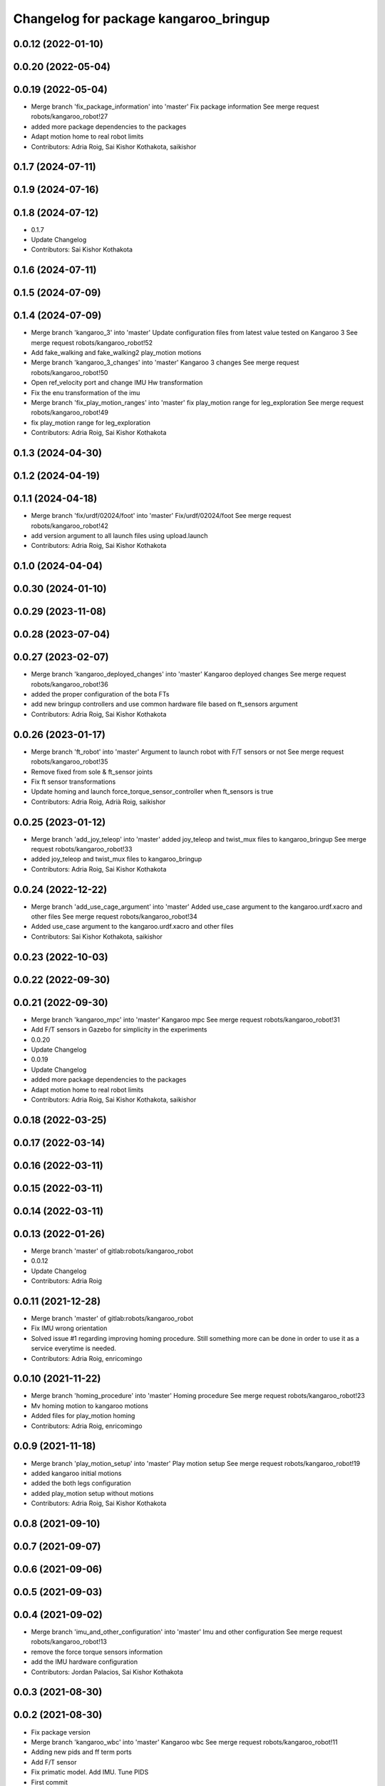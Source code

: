 ^^^^^^^^^^^^^^^^^^^^^^^^^^^^^^^^^^^^^^
Changelog for package kangaroo_bringup
^^^^^^^^^^^^^^^^^^^^^^^^^^^^^^^^^^^^^^

0.0.12 (2022-01-10)
-------------------

0.0.20 (2022-05-04)
-------------------

0.0.19 (2022-05-04)
-------------------
* Merge branch 'fix_package_information' into 'master'
  Fix package information
  See merge request robots/kangaroo_robot!27
* added more package dependencies to the packages
* Adapt motion home to real robot limits
* Contributors: Adria Roig, Sai Kishor Kothakota, saikishor

0.1.7 (2024-07-11)
------------------

0.1.9 (2024-07-16)
------------------

0.1.8 (2024-07-12)
------------------
* 0.1.7
* Update Changelog
* Contributors: Sai Kishor Kothakota

0.1.6 (2024-07-11)
------------------

0.1.5 (2024-07-09)
------------------

0.1.4 (2024-07-09)
------------------
* Merge branch 'kangaroo_3' into 'master'
  Update configuration files from latest value tested on Kangaroo 3
  See merge request robots/kangaroo_robot!52
* Add fake_walking and fake_walking2 play_motion motions
* Merge branch 'kangaroo_3_changes' into 'master'
  Kangaroo 3 changes
  See merge request robots/kangaroo_robot!50
* Open ref_velocity port and change IMU Hw transformation
* Fix the enu transformation of the imu
* Merge branch 'fix_play_motion_ranges' into 'master'
  fix play_motion range for leg_exploration
  See merge request robots/kangaroo_robot!49
* fix play_motion range for leg_exploration
* Contributors: Adria Roig, Sai Kishor Kothakota

0.1.3 (2024-04-30)
------------------

0.1.2 (2024-04-19)
------------------

0.1.1 (2024-04-18)
------------------
* Merge branch 'fix/urdf/02024/foot' into 'master'
  Fix/urdf/02024/foot
  See merge request robots/kangaroo_robot!42
* add version argument to all launch files using upload.launch
* Contributors: Adria Roig, Sai Kishor Kothakota

0.1.0 (2024-04-04)
------------------

0.0.30 (2024-01-10)
-------------------

0.0.29 (2023-11-08)
-------------------

0.0.28 (2023-07-04)
-------------------

0.0.27 (2023-02-07)
-------------------
* Merge branch 'kangaroo_deployed_changes' into 'master'
  Kangaroo deployed changes
  See merge request robots/kangaroo_robot!36
* added the proper configuration of the bota FTs
* add new bringup controllers and use common hardware file based on ft_sensors argument
* Contributors: Adria Roig, Sai Kishor Kothakota

0.0.26 (2023-01-17)
-------------------
* Merge branch 'ft_robot' into 'master'
  Argument to launch robot with F/T sensors or not
  See merge request robots/kangaroo_robot!35
* Remove fixed from sole & ft_sensor joints
* Fix ft sensor transformations
* Update homing and launch force_torque_sensor_controller when ft_sensors is true
* Contributors: Adria Roig, Adrià Roig, saikishor

0.0.25 (2023-01-12)
-------------------
* Merge branch 'add_joy_teleop' into 'master'
  added joy_teleop and twist_mux files to kangaroo_bringup
  See merge request robots/kangaroo_robot!33
* added joy_teleop and twist_mux files to kangaroo_bringup
* Contributors: Adria Roig, Sai Kishor Kothakota

0.0.24 (2022-12-22)
-------------------
* Merge branch 'add_use_cage_argument' into 'master'
  Added use_case argument to the kangaroo.urdf.xacro and other files
  See merge request robots/kangaroo_robot!34
* Added use_case argument to the kangaroo.urdf.xacro and other files
* Contributors: Sai Kishor Kothakota, saikishor

0.0.23 (2022-10-03)
-------------------

0.0.22 (2022-09-30)
-------------------

0.0.21 (2022-09-30)
-------------------
* Merge branch 'kangaroo_mpc' into 'master'
  Kangaroo mpc
  See merge request robots/kangaroo_robot!31
* Add F/T sensors in Gazebo for simplicity in the experiments
* 0.0.20
* Update Changelog
* 0.0.19
* Update Changelog
* added more package dependencies to the packages
* Adapt motion home to real robot limits
* Contributors: Adria Roig, Sai Kishor Kothakota, saikishor

0.0.18 (2022-03-25)
-------------------

0.0.17 (2022-03-14)
-------------------

0.0.16 (2022-03-11)
-------------------

0.0.15 (2022-03-11)
-------------------

0.0.14 (2022-03-11)
-------------------

0.0.13 (2022-01-26)
-------------------
* Merge branch 'master' of gitlab:robots/kangaroo_robot
* 0.0.12
* Update Changelog
* Contributors: Adria Roig

0.0.11 (2021-12-28)
-------------------
* Merge branch 'master' of gitlab:robots/kangaroo_robot
* Fix IMU wrong orientation
* Solved issue #1 regarding improving homing procedure. Still something
  more can be done in order to use it as a service everytime is needed.
* Contributors: Adria Roig, enricomingo

0.0.10 (2021-11-22)
-------------------
* Merge branch 'homing_procedure' into 'master'
  Homing procedure
  See merge request robots/kangaroo_robot!23
* Mv homing motion to kangaroo motions
* Added files for play_motion homing
* Contributors: Adria Roig, enricomingo

0.0.9 (2021-11-18)
------------------
* Merge branch 'play_motion_setup' into 'master'
  Play motion setup
  See merge request robots/kangaroo_robot!19
* added kangaroo initial motions
* added the both legs configuration
* added play_motion setup without motions
* Contributors: Adria Roig, Sai Kishor Kothakota

0.0.8 (2021-09-10)
------------------

0.0.7 (2021-09-07)
------------------

0.0.6 (2021-09-06)
------------------

0.0.5 (2021-09-03)
------------------

0.0.4 (2021-09-02)
------------------
* Merge branch 'imu_and_other_configuration' into 'master'
  Imu and other configuration
  See merge request robots/kangaroo_robot!13
* remove the force torque sensors information
* add the IMU hardware configuration
* Contributors: Jordan Palacios, Sai Kishor Kothakota

0.0.3 (2021-08-30)
------------------

0.0.2 (2021-08-30)
------------------
* Fix package version
* Merge branch 'kangaroo_wbc' into 'master'
  Kangaroo wbc
  See merge request robots/kangaroo_robot!11
* Adding new pids and ff term ports
* Add F/T sensor
* Fix primatic model. Add IMU. Tune PIDS
* First commit
* Contributors: Adria Roig, Jordan Palacios, Luca Marchionni, Victor Lopez, victor
